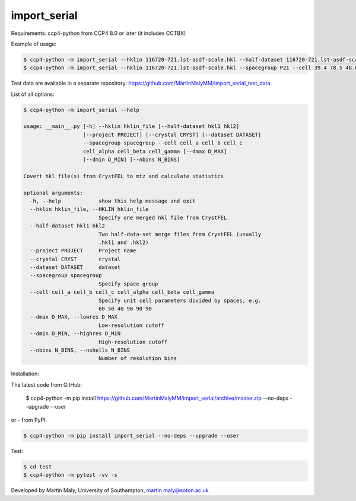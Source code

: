 import_serial
=============

Requirements: ccp4-python from CCP4 8.0 or later (it includes CCTBX)

Example of usage:

.. code ::

   $ ccp4-python -m import_serial --hklin 116720-721.lst-asdf-scale.hkl --half-dataset 116720-721.lst-asdf-scale.hkl1 116720-721.lst-asdf-scale.hkl2 --spacegroup P21 --cell 39.4 78.5 48.0 90 97.94 90
   $ ccp4-python -m import_serial --hklin 116720-721.lst-asdf-scale.hkl --spacegroup P21 --cell 39.4 78.5 48.0 90 97.94 90 --nbins 20 --dmin 1.65 --project protein --dataset 01

Test data are available in a separate repository: https://github.com/MartinMalyMM/import_serial_test_data

List of all options:

.. code ::

   $ ccp4-python -m import_serial --help
   
   usage: __main__.py [-h] --hklin hklin_file [--half-dataset hkl1 hkl2]
                      [--project PROJECT] [--crystal CRYST] [--dataset DATASET]
                      --spacegroup spacegroup --cell cell_a cell_b cell_c
                      cell_alpha cell_beta cell_gamma [--dmax D_MAX]
                      [--dmin D_MIN] [--nbins N_BINS]
   
   Covert hkl file(s) from CrystFEL to mtz and calculate statistics
   
   optional arguments:
     -h, --help            show this help message and exit
     --hklin hklin_file, --HKLIN hklin_file
                           Specify one merged hkl file from CrystFEL
     --half-dataset hkl1 hkl2
                           Two half-data-set merge files from CrystFEL (usually
                           .hkl1 and .hkl2)
     --project PROJECT     Project name
     --crystal CRYST       crystal
     --dataset DATASET     dataset
     --spacegroup spacegroup
                           Specify space group
     --cell cell_a cell_b cell_c cell_alpha cell_beta cell_gamma
                           Specify unit cell parameters divided by spaces, e.g.
                           60 50 40 90 90 90
     --dmax D_MAX, --lowres D_MAX
                           Low-resolution cutoff
     --dmin D_MIN, --highres D_MIN
                           High-resolution cutoff
     --nbins N_BINS, --nshells N_BINS
                           Number of resolution bins


Installation:

.. code ::

The latest code from GitHub:

   $ ccp4-python -m pip install https://github.com/MartinMalyMM/import_serial/archive/master.zip --no-deps --upgrade --user

or - from PyPI:

.. code ::

   $ ccp4-python -m pip install import_serial --no-deps --upgrade --user

Test:

.. code ::

   $ cd test
   $ ccp4-python -m pytest -vv -s

Developed by Martin Maly, University of Southampton, `martin.maly@soton.ac.uk <mailto:martin.maly@soton.ac.uk>`_
